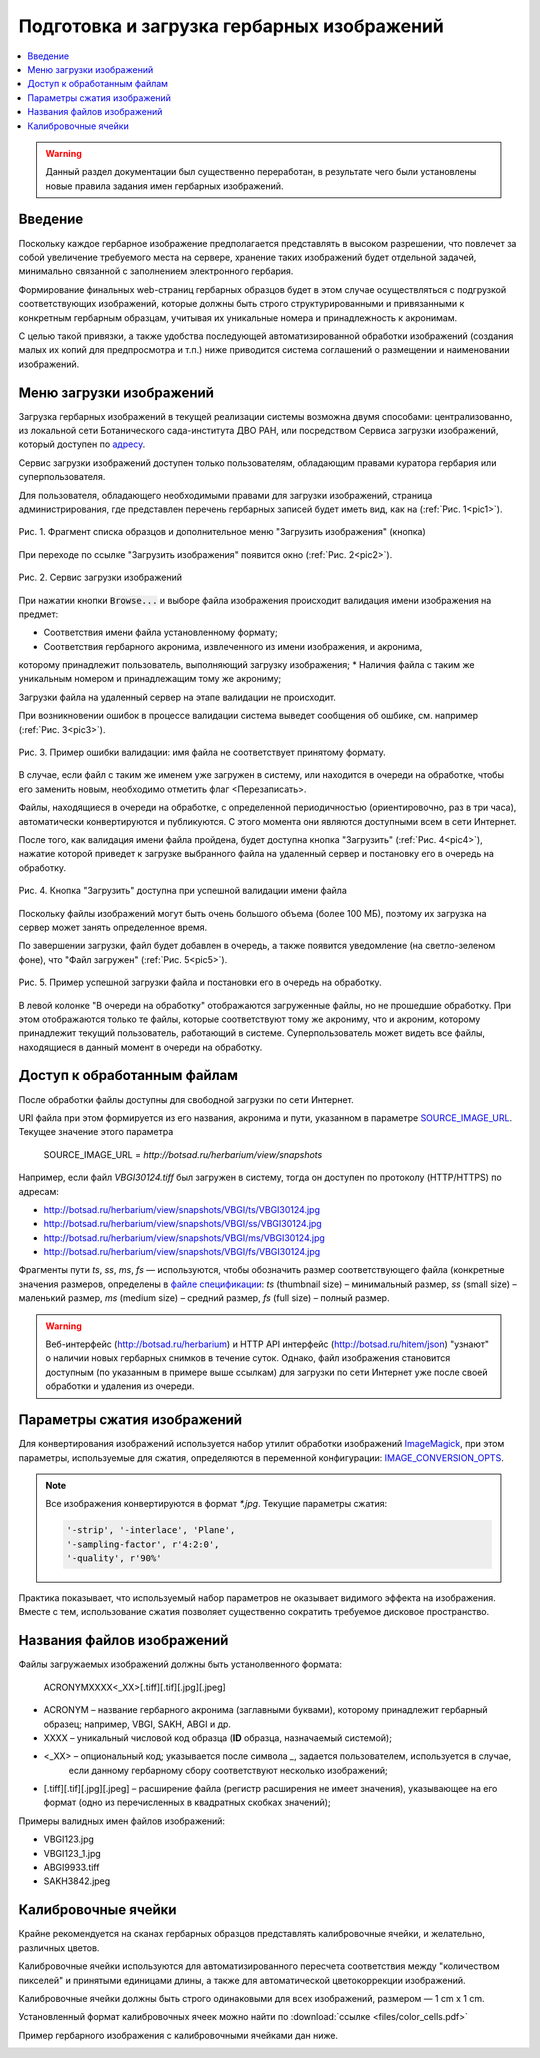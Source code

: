 ===========================================
Подготовка и загрузка гербарных изображений
===========================================


.. contents:: :local:


.. |---| unicode:: U+2014  .. em dash

.. |--| unicode:: U+2013   .. en dash


.. index:: сканирование образцов


.. warning::

    Данный раздел документации был существенно переработан, в результате чего были
    установлены новые правила  задания имен гербарных изображений.


Введение
~~~~~~~~

Поскольку каждое гербарное изображение предполагается представлять в высоком разрешении,
что повлечет за собой увеличение требуемого места на сервере, хранение таких изображений
будет отдельной задачей, минимально связанной с заполнением электронного гербария.


Формирование финальных web-страниц гербарных образцов будет
в этом случае осуществляться с подгрузкой
соответствующих изображений, которые должны быть
строго структурированными и привязанными
к конкретным гербарным образцам, учитывая их уникальные номера и принадлежность к акронимам.

С целью  такой привязки, а также удобства последующей автоматизированной
обработки изображений (создания малых их копий для предпросмотра и т.п.)
ниже приводится система соглашений о размещении и наименовании изображений.



.. index:: загрузка изображений, меню загрузки изображений


Меню загрузки изображений
~~~~~~~~~~~~~~~~~~~~~~~~~

Загрузка гербарных изображений в текущей реализации системы
возможна двумя способами: централизованно, из локальной сети
Ботанического сада-института ДВО РАН, или посредством
Сервиса загрузки изображений, который доступен по `адресу <https://botsad.ru/hitem/imload/>`_.


Сервис загрузки изображений доступен только пользователям,
обладающим правами куратора гербария или суперпользователя.

Для пользователя, обладающего необходимыми правами для загрузки изображений,
страница администрирования, где представлен перечень гербарных записей
будет иметь вид, как на (:ref:`Рис. 1<pic1>`).


.. _pic1:

.. figure:: files/imloading/Screenshot_20180117_155220.png
   :alt: Загрузить изображения (кнопка)
   :align: center

   Рис. 1. Фрагмент списка образцов и дополнительное меню "Загрузить изображения" (кнопка)


При переходе по ссылке "Загрузить изображения" появится окно (:ref:`Рис. 2<pic2>`).


.. _pic2:

.. figure:: files/imloading/Screenshot_20180117_161515.png
   :alt: Сервис загрузки изображений (вид)
   :align: center

   Рис. 2. Сервис загрузки изображений


При нажатии кнопки :code:`Browse...` и выборе файла изображения происходит валидация
имени изображения на предмет:

* Соответствия имени файла установленному формату;
* Соответствия гербарного акронима, извлеченного из имени изображения,  и акронима,
которому принадлежит пользователь, выполняющий загрузку изображения;
* Наличия файла с таким же уникальным номером и принадлежащим тому же акрониму;

Загрузки файла на удаленный сервер на этапе валидации не происходит.

При возникновении ошибок в процессе валидации система выведет
сообщения об ошбике, см. например (:ref:`Рис. 3<pic3>`).


.. _pic3:

.. figure:: files/imloading/Screenshot_20180117_162302.png
   :alt: Ошибка валидации: имя файла имеет неправильный форма
   :align: center

   Рис. 3. Пример ошибки валидации: имя файла не соответствует принятому формату.


В случае, если файл с таким же именем уже загружен в систему,
или находится в очереди на обработке, чтобы его заменить новым, необходимо отметить
флаг <Перезаписать>.

Файлы, находящиеся в очереди на обработке,
с определенной периодичностью (ориентировочно, раз в три часа),
автоматически конвертируются и публикуются. С этого момента они являются доступными
всем в сети Интернет.

После того, как валидация имени файла пройдена,
будет доступна кнопка "Загрузить" (:ref:`Рис. 4<pic4>`), нажатие
которой приведет к загрузке выбранного файла на удаленный сервер и
постановку его в очередь на обработку.

.. _pic4:

.. figure:: files/imloading/Screenshot_20180117_163611.png
   :alt: Валидация пройдена: файл может быть загружен
   :align: center

   Рис. 4. Кнопка "Загрузить" доступна при успешной валидации имени файла


Поскольку файлы изображений могут быть очень большого объема (более 100 МБ),
поэтому их загрузка на сервер может занять определенное время.

По завершении загрузки, файл будет добавлен в очередь,
а также появится уведомление (на светло-зеленом фоне), что
"Файл загружен" (:ref:`Рис. 5<pic5>`).

.. _pic5:

.. figure:: files/imloading/Screenshot_20180117_163141.png
   :alt: Файл успешно загружен и поставлен в очередь на обработку (пример)
   :align: center

   Рис. 5. Пример успешной загрузки файла и постановки его в очередь на обработку.


В левой колонке "В очереди на обработку" отображаются загруженные файлы, но не прошедшие обработку.
При этом отображаются только те файлы, которые соответствуют тому же акрониму, что и акроним, которому
принадлежит текущий пользователь, работающий в системе. Суперпользователь может видеть все файлы,
находящиеся в данный момент в очереди на обработку.


Доступ к обработанным файлам
~~~~~~~~~~~~~~~~~~~~~~~~~~~~

После обработки файлы доступны для свободной загрузки
по сети Интернет.

URI файла при этом формируется из его названия, акронима и пути, указанном в
параметре SOURCE_IMAGE_URL_. Текущее значение этого параметра

   SOURCE_IMAGE_URL = `http://botsad.ru/herbarium/view/snapshots`


Например, если файл `VBGI30124.tiff` был загружен в систему, тогда он доступен
по протоколу (HTTP/HTTPS) по адресам:

* http://botsad.ru/herbarium/view/snapshots/VBGI/ts/VBGI30124.jpg
* http://botsad.ru/herbarium/view/snapshots/VBGI/ss/VBGI30124.jpg
* http://botsad.ru/herbarium/view/snapshots/VBGI/ms/VBGI30124.jpg
* http://botsad.ru/herbarium/view/snapshots/VBGI/fs/VBGI30124.jpg

Фрагменты пути `ts`, `ss`, `ms`, `fs` |---| используются, чтобы обозначить
размер соответствующего файла (конкретные
значения размеров, определены в `файле спецификации`_: `ts` (thumbnail size) |--| минимальный размер,
`ss` (small size) |--| маленький размер, `ms` (medium size) |--| средний размер,
`fs` (full size) |--| полный размер.


.. warning::

   Веб-интерфейс (http://botsad.ru/herbarium) и HTTP API интерфейс (http://botsad.ru/hitem/json)
   "узнают" о наличии новых гербарных снимков в течение суток. Однако, файл изображения становится
   доступным (по указанным в примере выше ссылкам)
   для загрузки по сети Интернет уже после своей обработки и удаления из очереди.


.. _SOURCE_IMAGE_URL:  https://github.com/VBGI/herbs/blob/master/herbs/conf.py


Параметры сжатия изображений
~~~~~~~~~~~~~~~~~~~~~~~~~~~~

Для конвертирования изображений используется набор утилит обработки изображений `ImageMagick`_,
при этом параметры, используемые для сжатия, определяются в переменной конфигурации:
IMAGE_CONVERSION_OPTS_.

.. note::

    Все изображения конвертируются в формат `*.jpg`. Текущие параметры сжатия:

    .. code:: python

        '-strip', '-interlace', 'Plane',
        '-sampling-factor', r'4:2:0',
        '-quality', r'90%'


Практика показывает, что используемый набор параметров не оказывает видимого эффекта на изображения.
Вместе с тем, использование сжатия позволяет существенно сократить требуемое
дисковое пространство.



.. _ImageMagick: http://imagemagick.org

.. _IMAGE_CONVERSION_OPTS:  https://github.com/VBGI/herbs/blob/master/herbs/management/process_images.py

.. _файле спецификации: https://github.com/VBGI/herbs/blob/master/herbs/management/process_images.py


.. index:: сохранение изображений образцов


Названия файлов изображений
~~~~~~~~~~~~~~~~~~~~~~~~~~~


Файлы загружаемых изображений должны быть устанолвенного формата:


   ACRONYMXXXX<_XX>[.tiff][.tif][.jpg][.jpeg]


* ACRONYM |--| название гербарного акронима (заглавными буквами), которому принадлежит
  гербарный образец; например, VBGI, SAKH, ABGI и др.
* XXXX |--| уникальный числовой код образца (**ID** образца, назначаемый системой);
* <_XX> |--| опциональный код; указывается после символа `_`, задается пользователем, используется в случае,
   если данному гербарному сбору соответствуют несколько изображений;
* [.tiff][.tif][.jpg][.jpeg]  |--| расширение файла (регистр расширения не имеет значения),
  указывающее на его формат (одно из перечисленных в квадратных скобках значений);


Примеры валидных имен файлов изображений:

-   VBGI123.jpg
-   VBGI123_1.jpg
-   ABGI9933.tiff
-   SAKH3842.jpeg



Калибровочные ячейки
~~~~~~~~~~~~~~~~~~~~

Крайне рекомендуется на сканах гербарных образцов представлять калибровочные ячейки,
и желательно, различных цветов.

Калибровочные ячейки используются для автоматизированного пересчета соответствия между "количеством пикселей" и
принятыми единицами длины, а также для автоматической цветокоррекции изображений.

Калибровочные ячейки должны быть строго одинаковыми для всех изображений, размером |---| 1 cm x 1 cm.

Установленный формат калибровочных ячеек
можно найти по :download:`ссылке <files/color_cells.pdf>`


.. index:: пример гербария с калибровочными ячейками

Пример гербарного изображения с калибровочными ячейками дан ниже.

.. image:: files/imloading/VBGI30124.png
   :align: center

